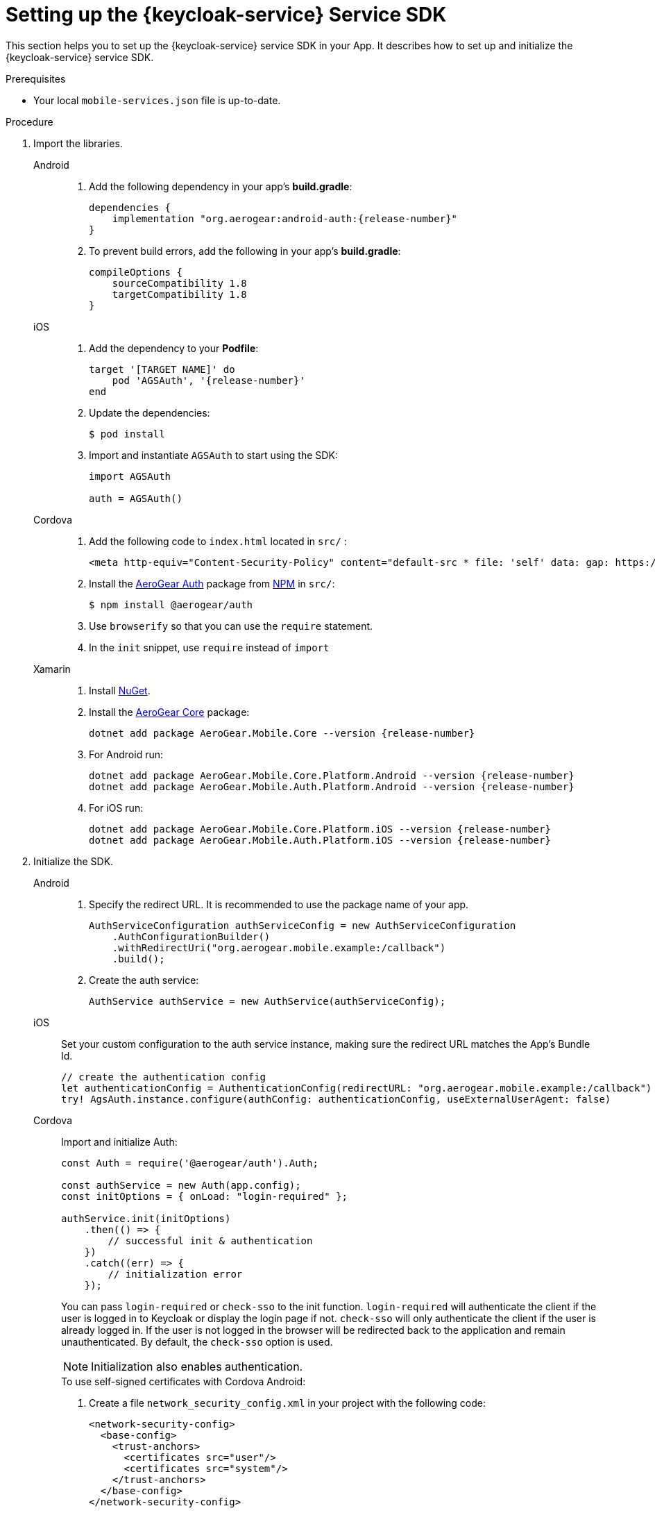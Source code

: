 // For more information, see: https://redhat-documentation.github.io/modular-docs/

[id='setting-up-sdk-{context}']
= Setting up the {keycloak-service} Service SDK

This section helps you to set up the {keycloak-service} service SDK in your App.
It describes how to set up and initialize the {keycloak-service} service SDK.

.Prerequisites

* Your local `mobile-services.json` file is up-to-date.

.Procedure

. Import the libraries.
+
[tabs]
====
// tag::excludeDownstream[]
Android::
+
--
. Add the following dependency in your app's *build.gradle*:
+
[source,groovy,subs="attributes"]
----
dependencies {
    implementation "org.aerogear:android-auth:{release-number}"
}
----
. To prevent build errors, add the following in your app's *build.gradle*:
[source,groovy,subs="attributes"]
+
----
compileOptions {
    sourceCompatibility 1.8
    targetCompatibility 1.8
}
----
--
iOS::
+
--
. Add the dependency to your *Podfile*:
+
[source,ruby,subs="attributes"]
----
target '[TARGET NAME]' do
    pod 'AGSAuth', '{release-number}'
end
----

. Update the dependencies:
+
[source,bash]
----
$ pod install
----

. Import and instantiate `AGSAuth` to start using the SDK:
+
[source,swift]
----
import AGSAuth

auth = AGSAuth()
----
--
Cordova::
+
--
// end::excludeDownstream[]
. Add the following code to `index.html` located in `src/` :
+
[source,html]
----
<meta http-equiv="Content-Security-Policy" content="default-src * file: 'self' data: gap: https://ssl.gstatic.com 'unsafe-eval'; style-src 'self' 'unsafe-inline'; media-src *; img-src 'self' data: content:;">
----
. Install the link:https://www.npmjs.com/package/@aerogear/auth[AeroGear Auth] package from link:https://www.npmjs.com/[NPM^] in `src/`:
+
[source,bash]
----
$ npm install @aerogear/auth
----
. Use `browserify` so that you can use the `require` statement.
. In the `init` snippet, use `require` instead of `import`
// tag::excludeDownstream[]
--
Xamarin::
+
--
. Install link:https://docs.microsoft.com/en-us/nuget/install-nuget-client-tools[NuGet^].

. Install the link:https://www.nuget.org/packages/AeroGear.Mobile.Core[AeroGear Core^] package:
+
[source,bash,subs="attributes"]
----
dotnet add package AeroGear.Mobile.Core --version {release-number}
----

. For Android run:
+
[source,bash,subs="attributes"]
----
dotnet add package AeroGear.Mobile.Core.Platform.Android --version {release-number}
dotnet add package AeroGear.Mobile.Auth.Platform.Android --version {release-number}
----

. For iOS run:
+
[source,bash,subs="attributes"]
----
dotnet add package AeroGear.Mobile.Core.Platform.iOS --version {release-number}
dotnet add package AeroGear.Mobile.Auth.Platform.iOS --version {release-number}
----
--
// end::excludeDownstream[]
====

. Initialize the SDK.
+
[tabs]
====
// tag::excludeDownstream[]
Android::
+
--

. Specify the redirect URL. It is recommended to use the package name of your app.
+
----
AuthServiceConfiguration authServiceConfig = new AuthServiceConfiguration
    .AuthConfigurationBuilder()
    .withRedirectUri("org.aerogear.mobile.example:/callback")
    .build();
----

. Create the auth service:
+
[source,java]
----
AuthService authService = new AuthService(authServiceConfig);
----
--
iOS::
+
--
Set your custom configuration to the auth service instance, making sure the redirect URL matches the App's Bundle Id.

[source,swift]
----
// create the authentication config
let authenticationConfig = AuthenticationConfig(redirectURL: "org.aerogear.mobile.example:/callback")
try! AgsAuth.instance.configure(authConfig: authenticationConfig, useExternalUserAgent: false)
----
--
Cordova::
+
--
// end::excludeDownstream[]
Import and initialize Auth:

[source,javascript]
----
const Auth = require('@aerogear/auth').Auth;

const authService = new Auth(app.config);
const initOptions = { onLoad: "login-required" };

authService.init(initOptions)
    .then(() => {
        // successful init & authentication
    })
    .catch((err) => {
        // initialization error
    });
----

You can pass `login-required` or `check-sso` to the init function. `login-required` will authenticate the client if the user is logged in to Keycloak or display the login page if not. `check-sso` will only authenticate the client if the user is already logged in. If the user is not logged in the browser will be redirected back to the application and remain unauthenticated. By default, the `check-sso` option is used.

NOTE: Initialization also enables authentication.

.To use self-signed certificates with Cordova Android:
. Create a file `network_security_config.xml` in your project with the following code:
+
[source,xml]
----
<network-security-config>
  <base-config>
    <trust-anchors>
      <certificates src="user"/>
      <certificates src="system"/>
    </trust-anchors>
  </base-config>
</network-security-config>
----
. Include it into the `config.xml` file for the `android` platform
+
[source,xml]
----
<resource-file src="network_security_config.xml" target="app/src/main/res/xml/network_security_config.xml" />
<edit-config file="app/src/main/AndroidManifest.xml" mode="merge" target="/manifest/application">
    <application android:networkSecurityConfig="@xml/network_security_config" />
</edit-config>
----
. Add `xmlns:android="http://schemas.android.com/apk/res/android"` to the `widget` tag in the `config.xml` file

// tag::excludeDownstream[]
--
Xamarin::
+
--
. Create an link:https://developer.android.com/guide/topics/manifest/manifest-intro#ifs[intent filter^] for the `net.openid.appauth.RedirectUriReceiverActivity` activity. This step is required for Xamarin Android and allows the login browser to redirect back to your App. Add this to your `AndroidManifest.xml`:
+
[source,xml]
----
<activity android:name="net.openid.appauth.RedirectUriReceiverActivity" android:exported="true"  android:icon="@mipmap/ic_launcher" android:roundIcon="@mipmap/ic_launcher_round">
    <intent-filter>
        <action android:name="android.intent.action.VIEW" />
        <category android:name="android.intent.category.DEFAULT" />
        <category android:name="android.intent.category.BROWSABLE" />
        <data android:scheme="org.aerogear.mobile.example" />
    </intent-filter>
</activity>
----

. Initialize the Auth module
.. For an Android app (MainActivity.cs):
+
[source,csharp]
----
var app = new App();
MobileCoreAndroid.Init(app.GetType().Assembly,ApplicationContext);
var authService = AuthService.InitializeService();
var authConfig = AuthenticationConfig.Builder.RedirectUri("org.aerogear.mobile.example:/callback").Build();
authService.Configure(authConfig);
----
+
NOTE: For Android an link:https://developer.android.com/guide/topics/manifest/manifest-intro#ifs[Intent filter^] should be configured with the callback URL specified in AuthenticateOptions in the App's AndroidManifest.xml. See the link:https://github.com/aerogear/xamarin-showcase-template/blob/master/Example.Android/Properties/AndroidManifest.xml[example app^].

.. For an iOS app (FinishedLaunching method of AppDelegate.cs):
+
[source,swift]
----
var app = new App();
MobileCore core = MobileCoreIOS.Init(app.GetType().Assembly);
var authService = AuthService.InitializeService();
var authConfig = AuthenticationConfig.Builder.RedirectUri("org.aerogear.mobile.example:/callback").Build();
authService.Configure(authConfig);
----

. To use self-signed certificates with Xamarin Android:
.. Create a file at `Resources/xml/network_security_config.xml` with the following code:
+
[source,xml]
----
<network-security-config>
  <base-config>
    <trust-anchors>
      <certificates src="user"/>
      <certificates src="system"/>
    </trust-anchors>
  </base-config>
</network-security-config>
----
.. Add the following value to the `<application>` tag in `AndroidManifest.xml`:
+
[source,xml]
----
android:networkSecurityConfig="@xml/network_security_config"
----
--
// end::excludeDownstream[]
====
